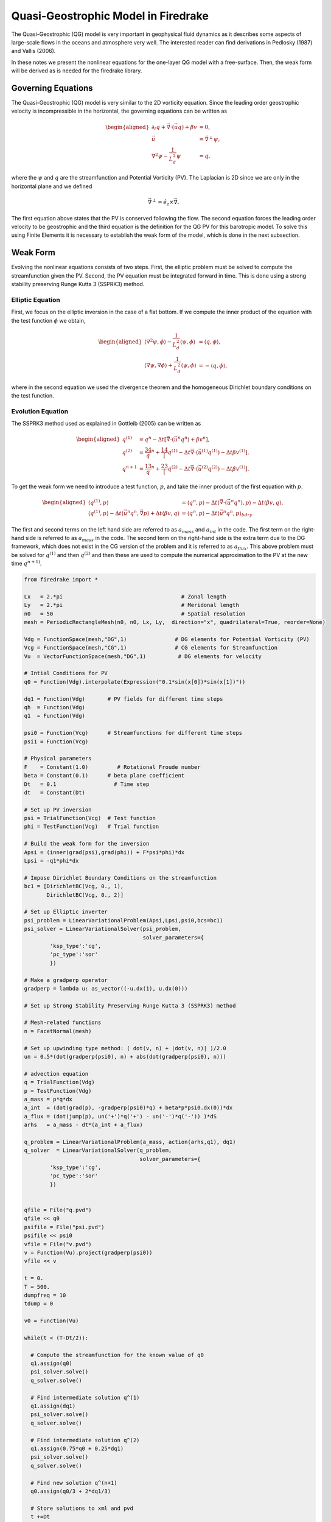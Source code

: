 Quasi-Geostrophic Model in Firedrake
====================================

The Quasi-Geostrophic (QG) model is very important in geophysical fluid
dynamics as it describes some aspects of large-scale flows in the oceans
and atmosphere very well. The interested reader can find derivations in
Pedlosky (1987) and Vallis (2006).

In these notes we present the nonlinear equations for the one-layer QG
model with a free-surface. Then, the weak form will be derived as is
needed for the firedrake library.

Governing Equations
-------------------

The Quasi-Geostrophic (QG) model is very similar to the 2D vorticity
equation. Since the leading order geostrophic velocity is incompressible
in the horizontal, the governing equations can be written as

.. math::

   \begin{aligned}
   \partial_t q + \vec \nabla \cdot \left( \vec u q \right)  + \beta v &= 0, \\
   \vec u & = \vec\nabla^\perp \psi, \\
   \nabla^2 \psi - \frac{1}{L_d^2} \psi &= q. \end{aligned}

where the :math:`\psi` and :math:`q` are the streamfunction and
Potential Vorticity (PV). The Laplacian is 2D since we are only in the
horizontal plane and we defined

.. math:: \vec\nabla^\perp =  \hat e_z \times \vec\nabla.

The first equation above states that the PV is conserved following the
flow. The second equation forces the leading order velocity to be
geostrophic and the third equation is the definition for the QG PV for
this barotropic model. To solve this using Finite Elements it is
necessary to establish the weak form of the model, which is done in the
next subsection.

Weak Form
---------

Evolving the nonlinear equations consists of two steps. First, the
elliptic problem must be solved to compute the streamfunction given the
PV. Second, the PV equation must be integrated forward in time. This is
done using a strong stability preserving Runge Kutta 3 (SSPRK3) method.

Elliptic Equation
~~~~~~~~~~~~~~~~~

First, we focus on the elliptic inversion in the case of a flat bottom.
If we compute the inner product of the equation with the test function
:math:`\phi` we obtain,

.. math::

   \begin{aligned}
   \langle \nabla^2 \psi, \phi \rangle - \frac{1}{L_d^2} \langle \psi, \phi \rangle  &= \langle q, \phi \rangle, \\
   \langle \nabla \psi, \nabla \phi \rangle +  \frac{1}{L_d^2} \langle \psi, \phi \rangle &= -\langle q, \phi \rangle,\end{aligned}

where in the second equation we used the divergence theorem and the
homogeneous Dirichlet boundary conditions on the test function.

Evolution Equation
~~~~~~~~~~~~~~~~~~

The SSPRK3 method used as explained in Gottleib (2005) can be written as

.. math::

   \begin{aligned}
   q^{(1)} &= q^n - \Delta t \left[ \vec \nabla \cdot \left( \vec u^n q^n \right) +  \beta v^n \right] , \\
   q^{(2)} &= \frac34 q^n + \frac14 \left[ q^{(1)} - \Delta t  \vec \nabla \cdot \left( \vec u^{(1)} q^{(1)} \right) 
   - \Delta t \beta v^{(1)}\right], \\
   q^{n+1} &= \frac13 q^n + \frac23 \left[ q^{(2)} - \Delta t \vec \nabla \cdot \left( \vec u^{(2)} q^{(2)} \right) - \Delta t \beta v^{(1)} \right].\end{aligned}

To get the weak form we need to introduce a test function, :math:`p`,
and take the inner product of the first equation with :math:`p`.

.. math::

   \begin{aligned}
   \langle q^{(1)}, p \rangle &= \langle q^n, p \rangle  - \Delta t \langle \vec \nabla \cdot \left( \vec u^n q^n \right), p \rangle 
   - \Delta t \langle \beta  v, q \rangle, \\
   \langle q^{(1)}, p \rangle - \Delta t \langle \vec u^n q^n, \vec\nabla p \rangle  +  \Delta t \langle \beta  v, q \rangle
   &= \langle q^n, p \rangle  - \Delta t \langle \vec u^n q^n, p \rangle_{bdry}\end{aligned}

The first and second terms on the left hand side are referred to as
:math:`a_{mass}` and :math:`a_{int}` in the code. The first term on the
right-hand side is referred to as :math:`a_{mass}` in the code. The
second term on the right-hand side is the extra term due to the DG
framework, which does not exist in the CG version of the problem and it
is referred to as :math:`a_{flux}`. This above problem must be solved
for :math:`q^{(1)}` and then :math:`q^{(2)}` and then these are used to
compute the numerical approximation to the PV at the new time
:math:`q^{n+1)}`.

.. code-block:: python

  from firedrake import *

  Lx   = 2.*pi                                     # Zonal length
  Ly   = 2.*pi                                     # Meridonal length
  n0   = 50                                        # Spatial resolution
  mesh = PeriodicRectangleMesh(n0, n0, Lx, Ly,  direction="x", quadrilateral=True, reorder=None)

  Vdg = FunctionSpace(mesh,"DG",1)               # DG elements for Potential Vorticity (PV)
  Vcg = FunctionSpace(mesh,"CG",1)               # CG elements for Streamfunction
  Vu  = VectorFunctionSpace(mesh,"DG",1)          # DG elements for velocity

  # Intial Conditions for PV
  q0 = Function(Vdg).interpolate(Expression("0.1*sin(x[0])*sin(x[1])"))

  dq1 = Function(Vdg)       # PV fields for different time steps
  qh  = Function(Vdg)
  q1  = Function(Vdg)

  psi0 = Function(Vcg)      # Streamfunctions for different time steps
  psi1 = Function(Vcg)

  # Physical parameters
  F    = Constant(1.0)         # Rotational Froude number
  beta = Constant(0.1)      # beta plane coefficient  
  Dt   = 0.1                  # Time step
  dt   = Constant(Dt)

  # Set up PV inversion
  psi = TrialFunction(Vcg)  # Test function
  phi = TestFunction(Vcg)   # Trial function

  # Build the weak form for the inversion
  Apsi = (inner(grad(psi),grad(phi)) + F*psi*phi)*dx
  Lpsi = -q1*phi*dx

  # Impose Dirichlet Boundary Conditions on the streamfunction
  bc1 = [DirichletBC(Vcg, 0., 1),
         DirichletBC(Vcg, 0., 2)]

  # Set up Elliptic inverter
  psi_problem = LinearVariationalProblem(Apsi,Lpsi,psi0,bcs=bc1)
  psi_solver = LinearVariationalSolver(psi_problem,
                                       solver_parameters={
          'ksp_type':'cg',
          'pc_type':'sor'
          })

  # Make a gradperp operator
  gradperp = lambda u: as_vector((-u.dx(1), u.dx(0)))

  # Set up Strong Stability Preserving Runge Kutta 3 (SSPRK3) method

  # Mesh-related functions
  n = FacetNormal(mesh)

  # Set up upwinding type method: ( dot(v, n) + |dot(v, n)| )/2.0
  un = 0.5*(dot(gradperp(psi0), n) + abs(dot(gradperp(psi0), n)))

  # advection equation
  q = TrialFunction(Vdg)
  p = TestFunction(Vdg)
  a_mass = p*q*dx
  a_int  = (dot(grad(p), -gradperp(psi0)*q) + beta*p*psi0.dx(0))*dx
  a_flux = (dot(jump(p), un('+')*q('+') - un('-')*q('-')) )*dS
  arhs   = a_mass - dt*(a_int + a_flux)

  q_problem = LinearVariationalProblem(a_mass, action(arhs,q1), dq1)
  q_solver  = LinearVariationalSolver(q_problem, 
                                      solver_parameters={
          'ksp_type':'cg',
          'pc_type':'sor'
          })


  qfile = File("q.pvd")
  qfile << q0
  psifile = File("psi.pvd")
  psifile << psi0
  vfile = File("v.pvd")
  v = Function(Vu).project(gradperp(psi0))
  vfile << v

  t = 0.
  T = 500.
  dumpfreq = 10
  tdump = 0

  v0 = Function(Vu)

  while(t < (T-Dt/2)):

    # Compute the streamfunction for the known value of q0
    q1.assign(q0)
    psi_solver.solve()
    q_solver.solve()

    # Find intermediate solution q^(1)
    q1.assign(dq1)    
    psi_solver.solve()
    q_solver.solve()

    # Find intermediate solution q^(2)
    q1.assign(0.75*q0 + 0.25*dq1)
    psi_solver.solve()
    q_solver.solve()

    # Find new solution q^(n+1)
    q0.assign(q0/3 + 2*dq1/3)
    
    # Store solutions to xml and pvd
    t +=Dt
    print t

    tdump += 1
    if(tdump==dumpfreq):
        tdump -= dumpfreq
        qfile.write(q0)
        psifile.write(psi0)
        v.project(gradperp(psi0))
        vfile.write(v)
